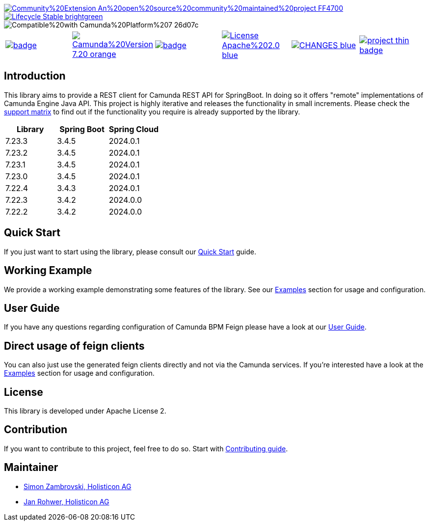 image::https://img.shields.io/badge/Community%20Extension-An%20open%20source%20community%20maintained%20project-FF4700[caption="Comuinity Extension", link=https://github.com/camunda-community-hub/community]
image::https://img.shields.io/badge/Lifecycle-Stable-brightgreen[caption="Stable", link=https://github.com/Camunda-Community-Hub/community/blob/main/extension-lifecycle.md#stable-]
image::https://img.shields.io/badge/Compatible%20with-Camunda%20Platform%207-26d07c[caption="compatible with Camunda Platform 7"]


[cols="a,a,a,a,a,a"]
|===
| // maven central
image::https://maven-badges.herokuapp.com/maven-central/org.camunda.community.rest/camunda-platform-7-rest-client-spring-boot/badge.svg[caption="Maven Central", link=https://maven-badges.herokuapp.com/maven-central/org.camunda.community.rest/camunda-platform-7-rest-client-spring-boot]
| // Camunda version
image::https://img.shields.io/badge/Camunda%20Version-7.20-orange.svg[link="https://docs.camunda.org/manual/7.20/"]
| // codecov
image::https://codecov.io/gh/camunda-community-hub/camunda-platform-7-rest-client-spring-boot/branch/master/graph/badge.svg[caption="codecov", link=https://codecov.io/gh/camunda-community-hub/camunda-platform-7-rest-client-spring-boot]
| // license
image::https://img.shields.io/badge/License-Apache%202.0-blue.svg[caption="License", link="https://github.com/camunda-community-hub/camunda-platform-7-rest-client-spring-boot/blob/master/LICENSE"]
| // changelog
image::https://img.shields.io/badge/CHANGES-blue.svg[caption="Change log", link="https://github.com/camunda-community-hub/camunda-platform-7-rest-client-spring-boot/releases/latest"]
| // openhub
image::https://www.openhub.net/p/camunda-platform-7-rest-client-spring-boot/widgets/project_thin_badge.gif[caption="OpenHub", link="https://www.openhub.net/p/camunda-platform-7-rest-client-spring-boot"]
| // sponsored
image::https://img.shields.io/badge/sponsoredBy-Holisticon-RED.svg[caption="sponsored", link="https://holisticon.de/"]
|===

== Introduction

This library aims to provide a REST client for Camunda REST API for SpringBoot. In doing so it offers "remote" implementations of Camunda
Engine Java API. This project is highly iterative and releases the functionality in small increments. Please check the link:https://camunda-community-hub.github.io/camunda-platform-7-rest-client-spring-boot/snapshot/user-guide/support-matrix.html[support matrix]
to find out if the functionality you require is already supported by the library.

[cols="a,a,a"]
|===
| Library | Spring Boot | Spring Cloud

| 7.23.3 | 3.4.5 | 2024.0.1 
| 7.23.2 | 3.4.5 | 2024.0.1 
| 7.23.1 | 3.4.5 | 2024.0.1 
| 7.23.0 | 3.4.5 | 2024.0.1
| 7.22.4 | 3.4.3 | 2024.0.1 
| 7.22.3 | 3.4.2 | 2024.0.0 
| 7.22.2 | 3.4.2 | 2024.0.0 

|===


== Quick Start

If you just want to start using the library, please consult our link:https://camunda-community-hub.github.io/camunda-platform-7-rest-client-spring-boot/snapshot/getting-started.html[Quick Start]
guide.

== Working Example

We provide a working example demonstrating some features of the library. See our link:https://camunda-community-hub.github.io/camunda-platform-7-rest-client-spring-boot/snapshot/user-guide/examples.html#standalone-usage[Examples] section for usage and configuration.


== User Guide

If you have any questions regarding configuration of Camunda BPM Feign please
have a look at our link:https://camunda-community-hub.github.io/camunda-platform-7-rest-client-spring-boot/snapshot/user-guide/index.html[User Guide].

== Direct usage of feign clients

You can also just use the generated feign clients directly and not via the Camunda services.
If you're interested have a look at the link:https://camunda-community-hub.github.io/camunda-platform-7-rest-client-spring-boot/snapshot/user-guide/examples.html#usage-of-feign-clients[Examples] section for usage and configuration.

== License

This library is developed under Apache License 2.

== Contribution

If you want to contribute to this project, feel free to do so. Start with link:https://camunda-community-hub.github.io/camunda-platform-7-rest-client-spring-boot/snapshot/developer-guide/contribution.html[Contributing guide].

== Maintainer

* link:https://github.com/zambrovski[Simon Zambrovski, Holisticon AG]
* link:https://github.com/rohwerj[Jan Rohwer, Holisticon AG]
